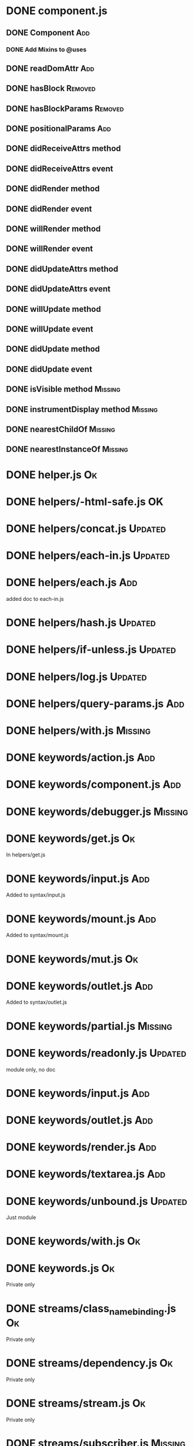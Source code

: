 * DONE component.js

** DONE Component                                                       :Add:

*** DONE Add Mixins to @uses

** DONE readDomAttr                                                     :Add:

** DONE hasBlock                                                    :Removed:

** DONE hasBlockParams                                              :Removed:

** DONE positionalParams                                                :Add:

** DONE didReceiveAttrs method

** DONE didReceiveAttrs event

** DONE didRender method

** DONE didRender event

** DONE willRender method

** DONE willRender event

** DONE didUpdateAttrs method

** DONE didUpdateAttrs event

** DONE willUpdate method

** DONE willUpdate event

** DONE didUpdate method

** DONE didUpdate event

** DONE isVisible method                                            :Missing:

** DONE instrumentDisplay method                                    :Missing:

** DONE nearestChildOf                                              :Missing:

** DONE nearestInstanceOf                                           :Missing:

* DONE helper.js                                                         :Ok:

* DONE helpers/-html-safe.js                                             :OK:

* DONE helpers/concat.js                                            :Updated:

* DONE helpers/each-in.js                                           :Updated:

* DONE helpers/each.js                                                  :Add:

added doc to each-in.js

* DONE helpers/hash.js                                              :Updated:

* DONE helpers/if-unless.js                                         :Updated:

* DONE helpers/log.js                                               :Updated:

* DONE helpers/query-params.js                                          :Add:

* DONE helpers/with.js                                              :Missing:

* DONE keywords/action.js                                               :Add:

* DONE keywords/component.js                                            :Add:

* DONE keywords/debugger.js                                         :Missing:

* DONE keywords/get.js                                                   :Ok:

In helpers/get.js

* DONE keywords/input.js                                                :Add:

Added to syntax/input.js

* DONE keywords/mount.js                                                :Add:

Added to syntax/mount.js

* DONE keywords/mut.js                                                   :Ok:

* DONE keywords/outlet.js                                               :Add:

Added to syntax/outlet.js

* DONE keywords/partial.js                                          :Missing:

* DONE keywords/readonly.js                                         :Updated:

module only, no doc

* DONE keywords/input.js                                                :Add:

* DONE keywords/outlet.js                                               :Add:

* DONE keywords/render.js                                               :Add:

* DONE keywords/textarea.js                                             :Add:

* DONE keywords/unbound.js                                          :Updated:

Just module

* DONE keywords/with.js                                                  :Ok:

* DONE keywords.js                                                       :Ok:

Private only

* DONE streams/class_name_binding.js                                     :Ok:

Private only

* DONE streams/dependency.js                                             :Ok:

Private only

* DONE streams/stream.js                                                 :Ok:

Private only

* DONE streams/subscriber.js                                        :Missing:

Private constructor

* DONE streams/utils.js                                             :Missing:

All private except for `subscribe`. Subscribe function is missing in glimmer package.

* DONE instrumentation-support                                      :Missing:

Private function instrument. 

* DONE system/lookup-helper.js                                      :Missing:

Private javadoc function _findHelper.  Similar function found in environment.js (lookupHelper) but slightly different behavior

* DONE utils/is-component.js                                        :Missing:

private... Logic moved to glimmer engine

* DONE views/outlets.js                                                 :Add:
